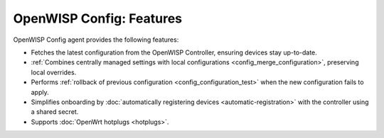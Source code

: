 OpenWISP Config: Features
=========================

OpenWISP Config agent provides the following features:

- Fetches the latest configuration from the OpenWISP Controller, ensuring
  devices stay up-to-date.
- :ref:`Combines centrally managed settings with local configurations
  <config_merge_configuration>`, preserving local overrides.
- Performs :ref:`rollback of previous configuration
  <config_configuration_test>` when the new configuration fails to apply.
- Simplifies onboarding by :doc:`automatically registering devices
  <automatic-registration>` with the controller using a shared secret.
- Supports :doc:`OpenWrt hotplugs <hotplugs>`.
